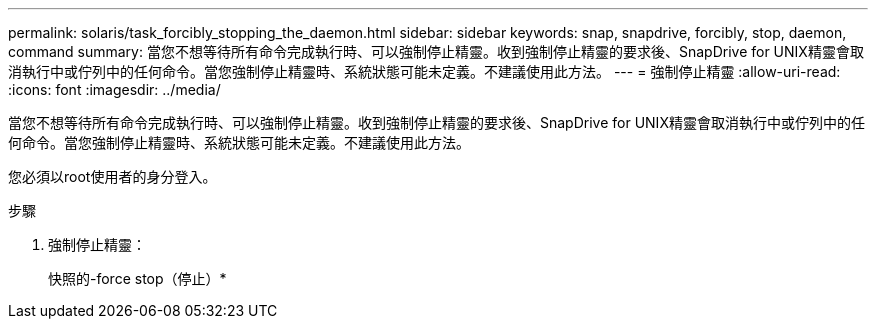 ---
permalink: solaris/task_forcibly_stopping_the_daemon.html 
sidebar: sidebar 
keywords: snap, snapdrive, forcibly, stop, daemon, command 
summary: 當您不想等待所有命令完成執行時、可以強制停止精靈。收到強制停止精靈的要求後、SnapDrive for UNIX精靈會取消執行中或佇列中的任何命令。當您強制停止精靈時、系統狀態可能未定義。不建議使用此方法。 
---
= 強制停止精靈
:allow-uri-read: 
:icons: font
:imagesdir: ../media/


[role="lead"]
當您不想等待所有命令完成執行時、可以強制停止精靈。收到強制停止精靈的要求後、SnapDrive for UNIX精靈會取消執行中或佇列中的任何命令。當您強制停止精靈時、系統狀態可能未定義。不建議使用此方法。

您必須以root使用者的身分登入。

.步驟
. 強制停止精靈：
+
快照的-force stop（停止）*


